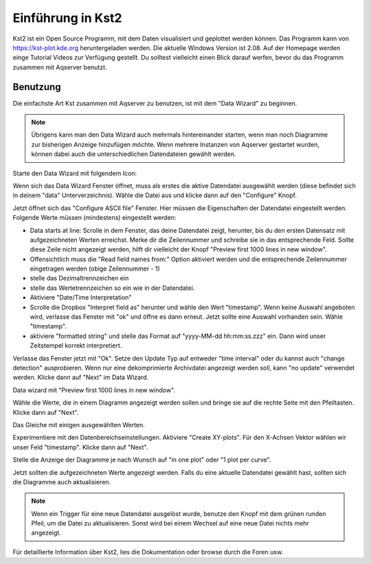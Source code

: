 Einführung in Kst2
=====================

Kst2 ist ein Open Source Programm, mit dem Daten visualisiert und geplottet werden können. Das Programm kann von  https://kst-plot.kde.org heruntergeladen werden.
Die aktuelle Windows Version ist 2.08.
Auf der Homepage werden einge Tutorial Videos zur Verfügung gestellt. Du solltest vielleicht einen Blick darauf werfen, bevor du das Programm zusammen mit Aqserver benutzt.

Benutzung
---------

.. image:: images/kst/main.png
    :width: 12cm
    :align: center
    :alt: main window

Die einfachste Art Kst zusammen mit Aqserver zu benutzen, ist mit dem "Data Wizard" zu beginnen.

.. note:: Übrigens kann man den Data Wizard auch mehrmals hintereinander starten, wenn man noch Diagramme zur bisherigen Anzeige hinzufügen möchte. Wenn mehrere Instanzen von Aqserver gestartet wurden, können dabei auch die unterschiedlichen Datendateien gewählt werden.


Starte den Data Wizard mit folgendem Icon:

.. image:: images/kst/wizard.png
    :align: center
    :alt: data wizard icon


.. image:: images/kst/wiz1.png
    :width: 12cm
    :align: center
    :alt: data wizard
    
Wenn sich das Data Wizard Fenster öffnet, muss als erstes die aktive Datendatei ausgewählt werden (diese befindet sich in deinem "data" Unterverzeichnis). Wähle die Datei aus und klicke dann auf den "Configure" Knopf.

.. image:: images/kst/wiz2.png
    :width: 12cm
    :align: center
    :alt: configure ASCII file
    
Jetzt öffnet sich das "Configure ASCII file" Fenster. Hier müssen die Eigenschaften der Datendatei eingestellt werden. Folgende Werte müssen (mindestens) eingestellt werden:

* Data starts at line: Scrolle in dem Fenster, das deine Datendatei zeigt, herunter, bis du den ersten Datensatz mit aufgezeichneten Werten erreichst. Merke dir die Zeilennummer und schreibe sie in das entsprechende Feld. Sollte diese Zeile nicht angezeigt werden, hilft dir vielleicht der Knopf "Preview first 1000 lines in new window".
* Offensichtlich muss die "Read field names from:" Option aktiviert werden und die entsprechende Zeilennummer eingetragen werden (obige Zeilennummer - 1)
* stelle das Dezimaltrennzeichen ein
* stelle das Wertetrennzeichen so ein wie in der Datendatei.
* Aktiviere "Date/Time Interpretation"
* Scrolle die Dropbox "Interpret field as" herunter und wähle den Wert "timestamp". Wenn keine Auswahl angeboten wird, verlasse das Fenster mit "ok" und öffne es dann erneut. Jetzt sollte eine Auswahl vorhanden sein. Wähle "timestamp".
* aktiviere  "formatted string" und stelle das Format auf  "yyyy-MM-dd hh:mm:ss.zzz" ein. Dann wird unser Zeitstempel korrekt interpretiert.

Verlasse das Fenster jetzt mit "Ok". Setze den Update Typ auf entweder "time interval" oder du kannst auch "change detection" ausprobieren.
Wenn nur eine dekomprimierte Archivdatei angezeigt werden soll, kann "no update" verwendet werden. Klicke dann auf "Next" im Data Wizard.

.. image:: images/kst/wiz3.png
    :width: 12cm
    :align: center
    :alt: Preview first 1000 lines in new window
    
Data wizard mit  "Preview first 1000 lines in new window".

.. image:: images/kst/wiz4.png
    :width: 12cm
    :align: center
    :alt: pick values to diplay
    
Wähle die Werte, die in einem Diagramm angezeigt werden sollen und bringe sie auf die rechte Seite mit den Pfeiltasten. Klicke dann auf "Next".

.. image:: images/kst/wiz5.png
    :width: 12cm
    :align: center
    :alt: pick values to diplay with values selected
    
Das Gleiche mit einigen ausgewählten Werten.

.. image:: images/kst/wiz6.png
    :width: 12cm
    :align: center
    :alt: plot settings
    
Experimentiere mit den Datenbereichseinstellungen. Aktiviere "Create XY-plots". Für den X-Achsen Vektor wählen wir unser Feld "timestamp". Klicke dann auf "Next".

.. image:: images/kst/wiz7.png
    :width: 12cm
    :align: center
    :alt: layout settings
    
Stelle die Anzeige der Diagramme je nach Wunsch auf "in one plot" oder "1 plot per curve".



.. image:: images/kst/offline.png
    :width: 15cm
    :align: center
    :alt: result
    
Jetzt sollten die aufgezeichneten Werte angezeigt werden. Falls du eine aktuelle Datendatei gewählt hast, sollten sich die Diagramme auch aktualisieren.

.. note:: Wenn ein Trigger für eine neue Datendatei ausgelöst wurde, benutze den Knopf mit dem grünen runden Pfeil, um die Datei zu aktualisieren. Sonst wird bei einem Wechsel auf eine neue Datei nichts mehr angezeigt.

Für detaillierte Information über Kst2, lies die Dokumentation oder browse durch die Foren usw.